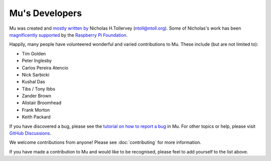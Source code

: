 Mu's Developers
===============

Mu was created and `mostly written by <https://github.com/mu-editor/mu/graphs/contributors>`_
Nicholas H.Tollervey (ntoll@ntoll.org). Some of Nicholas's work has been
`magnificently supported <http://ntoll.org/article/mu-pi>`_ by the
`Raspberry Pi Foundation <http://raspberrypi.org/>`_.

Happily, many people have volunteered wonderful and varied contributions to Mu.
These include (but are not limited to):

* Tim Golden
* Peter Inglesby
* Carlos Pereira Atencio
* Nick Sarbicki
* Kushal Das
* Tibs / Tony Ibbs
* Zander Brown
* Alistair Broomhead
* Frank Morton
* Keith Packard

If you have discovered a bug, please see the
`tutorial on how to report a bug <https://codewith.mu/en/howto/1.1/bugs>`_
in Mu. For other topics or help, please visit
`GitHub Discussions <https://github.com/mu-editor/mu/discussions>`_.

We welcome contributions from anyone! Please see :doc:`contributing` for more
information.

If you have made a contribution to Mu and would like to be recognised, please
feel to add yourself to the list above.
